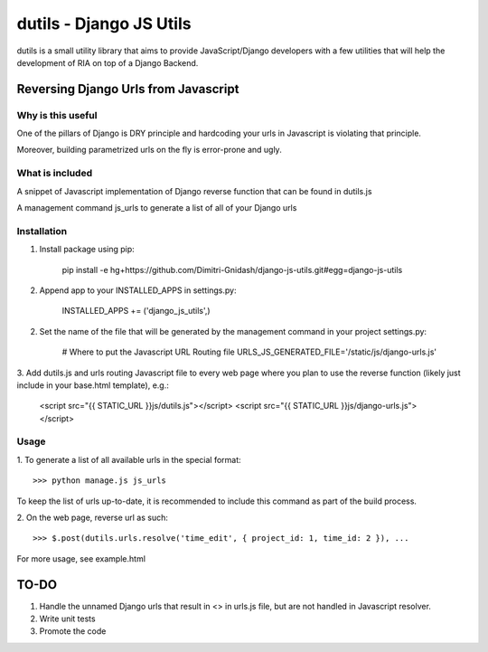 ==========================
dutils - Django JS Utils
==========================

dutils is a small utility library that aims to provide JavaScript/Django developers with
a few utilities that will help the development of RIA on top of a
Django Backend.

Reversing Django Urls from Javascript
-------------------------------------
Why is this useful
******************
One of the pillars of Django is DRY principle and hardcoding your urls in Javascript is violating that principle.

Moreover, building parametrized urls on the fly is error-prone and ugly.

What is included
****************
A snippet of Javascript implementation of Django reverse function that can be found in dutils.js

A management command js_urls to generate a list of all of your Django urls

Installation
************
1. Install package using pip:

    pip install -e hg+https://github.com/Dimitri-Gnidash/django-js-utils.git#egg=django-js-utils

2. Append app to your INSTALLED_APPS in settings.py:

    INSTALLED_APPS += ('django_js_utils',)

2. Set the name of the file that will be generated by the management command in your project settings.py:

    # Where to put the Javascript URL Routing file
    URLS_JS_GENERATED_FILE='/static/js/django-urls.js'


3. Add dutils.js and urls routing Javascript file to every web page where you plan to use the reverse function
(likely just include in your base.html template), e.g.:

    <script src="{{ STATIC_URL }}js/dutils.js"></script>
    <script src="{{ STATIC_URL }}js/django-urls.js"></script>

Usage
*****
1. To generate a list of all available urls in the special
format::
    >>> python manage.js js_urls

To keep the list of urls up-to-date, it is recommended to include this command as part of the build process.

2. On the web page, reverse url as
such::
    >>> $.post(dutils.urls.resolve('time_edit', { project_id: 1, time_id: 2 }), ...

For more usage, see example.html


TO-DO
------
1. Handle the unnamed Django urls that result in <> in urls.js file, but are not handled in Javascript resolver.

2. Write unit tests

3. Promote the code